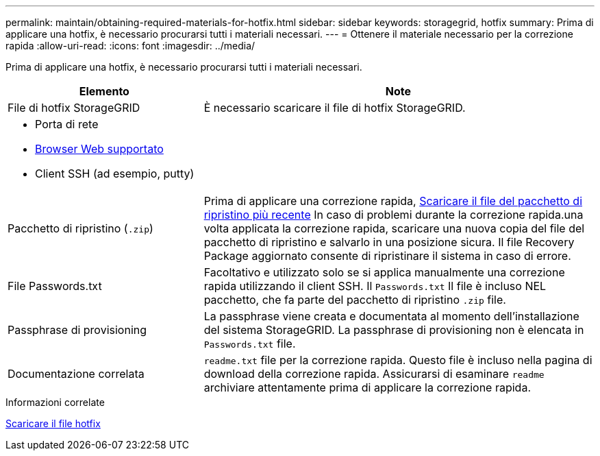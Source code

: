 ---
permalink: maintain/obtaining-required-materials-for-hotfix.html 
sidebar: sidebar 
keywords: storagegrid, hotfix 
summary: Prima di applicare una hotfix, è necessario procurarsi tutti i materiali necessari. 
---
= Ottenere il materiale necessario per la correzione rapida
:allow-uri-read: 
:icons: font
:imagesdir: ../media/


[role="lead"]
Prima di applicare una hotfix, è necessario procurarsi tutti i materiali necessari.

[cols="1a,2a"]
|===
| Elemento | Note 


 a| 
File di hotfix StorageGRID
 a| 
È necessario scaricare il file di hotfix StorageGRID.



 a| 
* Porta di rete
* xref:../admin/web-browser-requirements.adoc[Browser Web supportato]
* Client SSH (ad esempio, putty)

 a| 



 a| 
Pacchetto di ripristino (`.zip`)
 a| 
Prima di applicare una correzione rapida, xref:downloading-recovery-package.adoc[Scaricare il file del pacchetto di ripristino più recente] In caso di problemi durante la correzione rapida.una volta applicata la correzione rapida, scaricare una nuova copia del file del pacchetto di ripristino e salvarlo in una posizione sicura. Il file Recovery Package aggiornato consente di ripristinare il sistema in caso di errore.



| File Passwords.txt  a| 
Facoltativo e utilizzato solo se si applica manualmente una correzione rapida utilizzando il client SSH. Il `Passwords.txt` Il file è incluso NEL pacchetto, che fa parte del pacchetto di ripristino `.zip` file.



 a| 
Passphrase di provisioning
 a| 
La passphrase viene creata e documentata al momento dell'installazione del sistema StorageGRID. La passphrase di provisioning non è elencata in `Passwords.txt` file.



 a| 
Documentazione correlata
 a| 
`readme.txt` file per la correzione rapida. Questo file è incluso nella pagina di download della correzione rapida. Assicurarsi di esaminare `readme` archiviare attentamente prima di applicare la correzione rapida.

|===
.Informazioni correlate
xref:downloading-hotfix-file.adoc[Scaricare il file hotfix]
